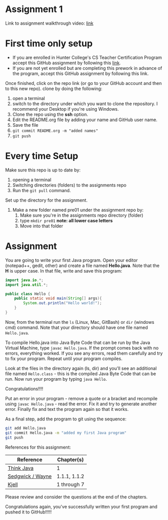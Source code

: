 * Assignment 1

Link to assignment walkthrough video: [[https://youtu.be/Owqp3MIZG9E][link]] 

* First time only setup

- If you are enrolled in Hunter College's CS Teacher Certification
  Program accept this GitHub assignment by following this  [[https://classroom.github.com/a/LQFq7rWm][link]].
- If you are not yet enrolled but are completing this prework in
  advance of the program, accept this GitHub assignment by following
  this link.


Once finished, click on the repo link (or go to your GitHub account
and then to this new repo). clone by doing the following:

1. open a terminal
2. switch to the directory under which you want to clone the
   repository. I recommend your Desktop if you're using Windows. 
3. Clone the repo using the *ssh* option.
4. Edit the README.org file by adding your name and GitHub user name.
5. Save the file
6. ~git commit README.org -m "added names"~
7. ~git push~

* Every time Setup

Make sure this repo is up to date by:
1. opening a terminal
2. Switching directories (folders) to the assignments repo
3. Run the ~git pull~ command.

Set up the directory for the assignment.
1. Make a new folder named pre01 under the assignment repo by:
   1. Make sure you're in the assignments repo directory (folder)
   2. type ~mkdir pre01~ *note: all lower case letters*
   3. Move into that folder

* Assignment

You are going to write your first Java program. Open your editor
(notepad++, gedit, other) and create a file named *Hello.java*. Note
that the *H* is upper case. In that file, write and save this program:

#+begin_src java
  import java.io.*;
  import java.util.*;

  public class Hello {
      public static void main(String[] args){
          System.out.println("Hello world!");
      }
  }
#+end_src

Now, from the terminal run the ~ls~ (Linux, Mac, GitBash) or ~dir~
(windows cmd) command. Note that your directory should have one file
named ~Hello.java~. 

To compile Hello.java into Java Byte Code that can be run by the Java
Virtual Machine, type ~javac Hello.java~. If the prompt comes back
with no errors, everything worked. If you see any errors, read them
carefully and try to fix your program. Repeat until your program
compiles. 

Look at the files in the directory again (ls, dir) and you'll see an
additional file named ~Hello.class~ - this is the compiled Java Byte
Code that can be run. Now run your program by typing ~java Hello~.

Congratulations!!!!

Put an error in your program - remove a quote or a bracket and
recompile using ~javac Hello.java~ - read the error. Fix it and try to
generate another error. Finally fix and text the program again so that
it works.

As a final step, add the program to git using the sequence:

#+begin_src bash
git add Hello.java
git commit Hello.java -m "added my first Java program"
git push
#+end_src

References for this assignment:
| Reference        | Chapter(s)   |
|------------------+--------------|
| [[https://books.trinket.io/thinkjava/][Think Java]]       | 1            |
| [[https://introcs.cs.princeton.edu/java/10elements/][Sedgwick / Wayne]] | 1.1.1, 1.1.2 |
| [[https://chortle.ccsu.edu/Java5/index.html#03][ Kjell]]           | 1 through 7  |

 Please review and consider the questions at the end of the chapters.

Congratulations again, you've successfully written your first program
and pushed it to GitHub!!!!!

